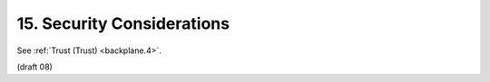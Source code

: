 15.  Security Considerations
===================================

See :ref:`Trust (Trust) <backplane.4>`. 

(draft 08)
